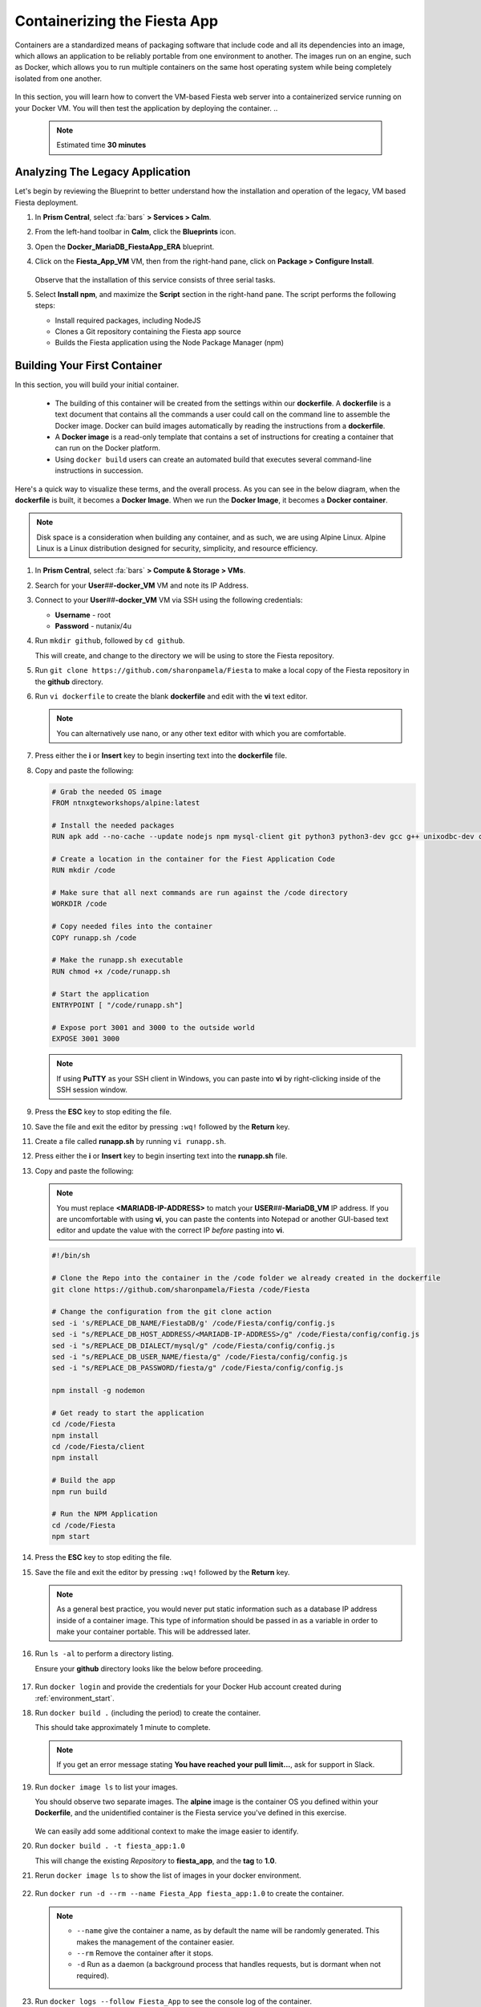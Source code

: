 .. _docker_start:

-----------------------------
Containerizing the Fiesta App
-----------------------------

Containers are a standardized means of packaging software that include code and all its dependencies into an image, which allows an application to be reliably portable from one environment to another. The images run on an engine, such as Docker, which allows you to run multiple containers on the same host operating system while being completely isolated from one another.

.. figure:: images/architectures1.png
   :align: center

In this section, you will learn how to convert the VM-based Fiesta web server into a containerized service running on your Docker VM. You will then test the application by deploying the container.
..
   .. note::

      Estimated time **30 minutes**

Analyzing The Legacy Application
++++++++++++++++++++++++++++++++

Let's begin by reviewing the Blueprint to better understand how the installation and operation of the legacy, VM based Fiesta deployment.

#. In **Prism Central**, select :fa:`bars` **> Services > Calm**.

#. From the left-hand toolbar in **Calm**, click the |bp_icon| **Blueprints** icon.

#. Open the **Docker_MariaDB_FiestaApp_ERA** blueprint.

#. Click on the **Fiesta_App_VM** VM, then from the right-hand pane, click on **Package > Configure Install**.

   .. figure:: images/1b.png

   Observe that the installation of this service consists of three serial tasks.

#. Select **Install npm**, and maximize the **Script** section in the right-hand pane. The script performs the following steps:

   - Install required packages, including NodeJS
   - Clones a Git repository containing the Fiesta app source
   - Builds the Fiesta application using the Node Package Manager (npm)

   .. figure:: images/2b.png

.. _basic_container:

Building Your First Container
+++++++++++++++++++++++++++++

In this section, you will build your initial container.

   - The building of this container will be created from the settings within our **dockerfile**. A **dockerfile** is a text document that contains all the commands a user could call on the command line to assemble the Docker image. Docker can build images automatically by reading the instructions from a **dockerfile**.

   - A **Docker image** is a read-only template that contains a set of instructions for creating a container that can run on the Docker platform.

   - Using ``docker build`` users can create an automated build that executes several command-line instructions in succession.

Here's a quick way to visualize these terms, and the overall process. As you can see in the below diagram, when the **dockerfile** is built, it becomes a **Docker Image**. When we run the **Docker Image**, it becomes a **Docker container**.

.. figure:: images/2a.png

.. note::

   Disk space is a consideration when building any container, and as such, we are using Alpine Linux. Alpine Linux is a Linux distribution designed for security, simplicity, and resource efficiency.

#. In **Prism Central**, select :fa:`bars` **> Compute & Storage > VMs**.

#. Search for your **User**\ *##*\ **-docker_VM** VM and note its IP Address.

#. Connect to your **User**\ *##*\ **-docker_VM** VM via SSH using the following credentials:

   - **Username** - root
   - **Password** - nutanix/4u

#. Run ``mkdir github``, followed by ``cd github``.

   This will create, and change to the directory we will be using to store the Fiesta repository.

#. Run ``git clone https://github.com/sharonpamela/Fiesta`` to make a local copy of the Fiesta repository in the **github** directory.

#. Run ``vi dockerfile`` to create the blank **dockerfile** and edit with the **vi** text editor.

   .. note::

      You can alternatively use nano, or any other text editor with which you are comfortable.

#. Press either the **i** or **Insert** key to begin inserting text into the **dockerfile** file.

#. Copy and paste the following:

   .. code-block:: dockerfile

      # Grab the needed OS image
      FROM ntnxgteworkshops/alpine:latest

      # Install the needed packages
      RUN apk add --no-cache --update nodejs npm mysql-client git python3 python3-dev gcc g++ unixodbc-dev curl

      # Create a location in the container for the Fiest Application Code
      RUN mkdir /code

      # Make sure that all next commands are run against the /code directory
      WORKDIR /code

      # Copy needed files into the container
      COPY runapp.sh /code

      # Make the runapp.sh executable
      RUN chmod +x /code/runapp.sh

      # Start the application
      ENTRYPOINT [ "/code/runapp.sh"]

      # Expose port 3001 and 3000 to the outside world
      EXPOSE 3001 3000

   .. note::

      If using **PuTTY** as your SSH client in Windows, you can paste into **vi** by right-clicking inside of the SSH session window.

#. Press the **ESC** key to stop editing the file.

#. Save the file and exit the editor by pressing ``:wq!`` followed by the **Return** key.

#. Create a file called **runapp.sh** by running ``vi runapp.sh``.

#. Press either the **i** or **Insert** key to begin inserting text into the **runapp.sh** file.

#. Copy and paste the following:

   .. note::

      You must replace **<MARIADB-IP-ADDRESS>** to match your **USER**\ *##*\ **-MariaDB_VM** IP address. If you are uncomfortable with using **vi**, you can paste the contents into Notepad or another GUI-based text editor and update the value with the correct IP *before* pasting into **vi**.

   .. figure:: images/dbip.png

   .. code-block:: bash

      #!/bin/sh

      # Clone the Repo into the container in the /code folder we already created in the dockerfile
      git clone https://github.com/sharonpamela/Fiesta /code/Fiesta

      # Change the configuration from the git clone action
      sed -i 's/REPLACE_DB_NAME/FiestaDB/g' /code/Fiesta/config/config.js
      sed -i "s/REPLACE_DB_HOST_ADDRESS/<MARIADB-IP-ADDRESS>/g" /code/Fiesta/config/config.js
      sed -i "s/REPLACE_DB_DIALECT/mysql/g" /code/Fiesta/config/config.js
      sed -i "s/REPLACE_DB_USER_NAME/fiesta/g" /code/Fiesta/config/config.js
      sed -i "s/REPLACE_DB_PASSWORD/fiesta/g" /code/Fiesta/config/config.js

      npm install -g nodemon

      # Get ready to start the application
      cd /code/Fiesta
      npm install
      cd /code/Fiesta/client
      npm install

      # Build the app
      npm run build

      # Run the NPM Application
      cd /code/Fiesta
      npm start

#. Press the **ESC** key to stop editing the file.

#. Save the file and exit the editor by pressing ``:wq!`` followed by the **Return** key.

   .. note::

      As a general best practice, you would never put static information such as a database IP address inside of a container image. This type of information should be passed in as a variable in order to make your container portable. This will be addressed later.

#. Run ``ls -al`` to perform a directory listing.

   Ensure your **github** directory looks like the below before proceeding.

   .. figure:: images/5.png

#. Run ``docker login`` and provide the credentials for your Docker Hub account created during :ref:`environment_start`.

#. Run ``docker build .`` (including the period) to create the container.

   This should take approximately 1 minute to complete.

   .. note::

       If you get an error message stating **You have reached your pull limit...**, ask for support in Slack.

#. Run ``docker image ls`` to list your images.

   You should observe two separate images. The **alpine** image is the container OS you defined within your **Dockerfile**, and the unidentified container is the Fiesta service you've defined in this exercise.

   .. figure:: images/6.png

   We can easily add some additional context to make the image easier to identify.

#. Run ``docker build . -t fiesta_app:1.0``

   This will change the existing *Repository* to **fiesta_app**, and the **tag** to **1.0**.

   .. #. Rerun ``docker build . -t fiesta_app:1.0`` . This will tag the existing image **<none>** to be called **fiesta_app** with version number **1.0**

#. Rerun ``docker image ls`` to show the list of images in your docker environment.

   .. figure:: images/7.png

#. Run ``docker run -d --rm --name Fiesta_App fiesta_app:1.0`` to create the container.

   .. note::

      - ``--name`` give the container a name, as by default the name will be randomly generated. This makes the management of the container easier.

      - ``--rm`` Remove the container after it stops.

      - ``-d`` Run as a daemon (a background process that handles requests, but is dormant when not required).

#. Run ``docker logs --follow Fiesta_App`` to see the console log of the container.

   After approximately 2-3 minutes, the application will be started, and you will see something like the below.

   .. figure:: images/8.png


   While the application is running, you won't get a response if you visit the URL referenced in the screenshot. This is because the IP address listed is internal to the Docker environment. To correct this, we must configure the docker engine to allow external traffic to reach port 3000.

#. Press **CTRL+C** to exit the ``docker logs`` command, and return to the command prompt.

#. Run ``docker stop Fiesta_App``

   This will both stop and delete the container, as specified by the ``--rm`` switch when creating the container.

   .. note::
      Wait a few seconds before moving forward as the container needs some time to be deleted. If you start the next step too early, an error will be given stating that the name has already been taken. If you get this error, wait a few seconds longer and then retry.

#. Run ``docker run -d --rm -p 5000:3000 --name Fiesta_App fiesta_app:1.0``

   The ``-p 5000:3000`` parameter exposes port 5000, and maps external port 5000 to internal port 3000.

#. Run ``docker logs --follow Fiesta_App`` again.

   Once the application is running, you should be able to access the web interface by opening a browser to  \http://*<User##-docker_VM-IP-ADDRESS>*:5000/products

   .. figure:: images/9.png

#. Run ``docker stop Fiesta_App`` as we don't need it running for now.

.. raw:: html

    <H1><font color="#B0D235"><center>Congratulations!</center></font></H1>

You have just created your initial version of the Fiesta app as a container. However, fully re-architecting an application isn't that easy! We still need to address the following questions:

   - What additional tools can make developing and deploying easier and faster?

   - How can we dynamically build the environment based on external variables?

   - How do we enable others to use the container image we have created?

.. |proj-icon| image:: ../images/projects_icon.png
.. |bp_icon| image:: ../images/blueprints_icon.png
.. |mktmgr-icon| image:: ../images/marketplacemanager_icon.png
.. |mkt-icon| image:: ../images/marketplace_icon.png
.. |bp-icon| image:: ../images/blueprints_icon.png

